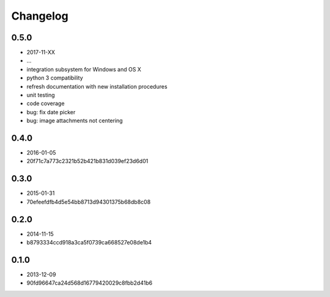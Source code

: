Changelog
=========

0.5.0
-----

- 2017-11-XX
- ...


- integration subsystem for Windows and OS X
- python 3 compatibility
- refresh documentation with new installation procedures
- unit testing
- code coverage
- bug: fix date picker
- bug: image attachments not centering

0.4.0
-----

- 2016-01-05
- 20f71c7a773c2321b52b421b831d039ef23d6d01

0.3.0
-----

- 2015-01-31
- 70efeefdfb4d5e54bb8713d94301375b68db8c08

0.2.0
-----

- 2014-11-15
- b8793334ccd918a3ca5f0739ca668527e08de1b4

0.1.0
-----

- 2013-12-09
- 90fd96647ca24d568d16779420029c8fbb2d41b6
